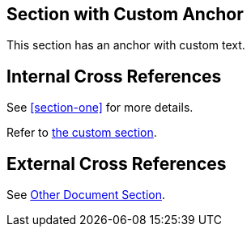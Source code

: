 
[[custom-anchor,Custom Anchor Text]]
== Section with Custom Anchor

This section has an anchor with custom text.

== Internal Cross References

See <<section-one>> for more details.

Refer to <<custom-anchor,the custom section>>.

== External Cross References

See xref:other-doc.adoc#section[Other Document Section].
